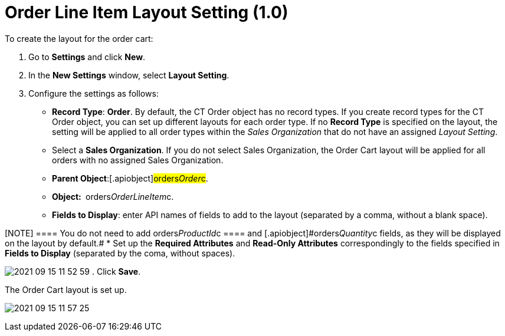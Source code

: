 = Order Line Item Layout Setting (1.0)

To create the layout for the order cart:

. Go to *Settings* and click *New*.
. In the *New Settings* window, select *Layout Setting*.
. Configure the settings as follows:
* *Record Type*: *Order*.
By default, the [.object]#CT Order# object has no record types.
If you create record types for the [.object]#CT Order# object,
you can set up different layouts for each order type. If no *Record
Type* is specified on the layout, the setting will be applied to all
order types within the _Sales Organization_ that do not have an
assigned _Layout Setting_.
* Select a *Sales Organization*. If you do not select Sales
Organization, the Order Cart layout will be applied for all orders with
no assigned Sales Organization. 
* *Parent Object*:[.apiobject]#orders__Order__c#.
* *Object: * [.apiobject]#orders__OrderLineItem__c#.
* *Fields to Display*: enter API names of fields to add to the layout
(separated by a comma, without a blank space).

[NOTE] ==== You do not need to add
[.apiobject]#orders__ProductId__c ==== and
[.apiobject]#orders__Quantity__c# fields, as they will be displayed on the layout by default.#
* Set up the *Required Attributes* and *Read-Only Attributes*
correspondingly to the fields specified in *Fields to Display*
(separated by the coma, without spaces).

image:2021-09-15_11-52-59.png[]
. Click *Save*.

The Order Cart layout is set up.



image:2021-09-15_11-57-25.png[]
